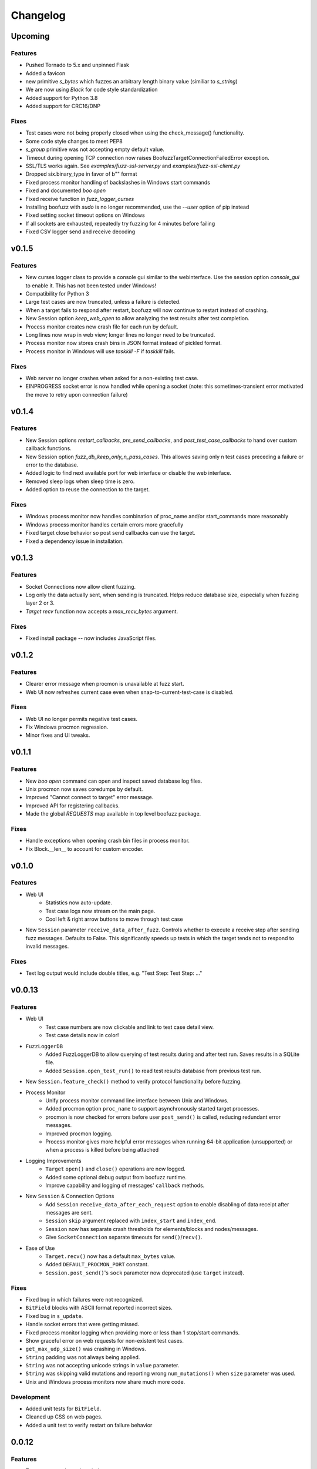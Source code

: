 Changelog
=========

Upcoming
--------
Features
^^^^^^^^
- Pushed Tornado to 5.x and unpinned Flask
- Added a favicon
- new primitive `s_bytes` which fuzzes an arbitrary length binary value (similiar to `s_string`)
- We are now using `Black` for code style standardization
- Added support for Python 3.8
- Added support for CRC16/DNP

Fixes
^^^^^
- Test cases were not being properly closed when using the check_message() functionality.
- Some code style changes to meet PEP8
- `s_group` primitive was not accepting empty default value.
- Timeout during opening TCP connection now raises BoofuzzTargetConnectionFailedError exception.
- SSL/TLS works again. See `examples/fuzz-ssl-server.py` and `examples/fuzz-ssl-client.py`
- Dropped six.binary_type in favor of b"" format
- Fixed process monitor handling of backslashes in Windows start commands
- Fixed and documented `boo open`
- Fixed receive function in `fuzz_logger_curses`
- Installing boofuzz with `sudo` is no longer recommended, use the `--user` option of pip instead
- Fixed setting socket timeout options on Windows
- If all sockets are exhausted, repeatedly try fuzzing for 4 minutes before failing
- Fixed CSV logger send and receive decoding

v0.1.5
------
Features
^^^^^^^^
- New curses logger class to provide a console gui similar to the webinterface. Use the session option `console_gui` to enable it.
  This has not been tested under Windows!
- Compatibility for Python 3
- Large test cases are now truncated, unless a failure is detected.
- When a target fails to respond after restart, boofuzz will now continue to restart instead of crashing.
- New Session option `keep_web_open` to allow analyzing the test results after test completion.
- Process monitor creates new crash file for each run by default.
- Long lines now wrap in web view; longer lines no longer need to be truncated.
- Process monitor now stores crash bins in JSON format instead of pickled format.
- Process monitor in Windows will use `taskkill -F` if `taskkill` fails.

Fixes
^^^^^
- Web server no longer crashes when asked for a non-existing test case.
- EINPROGRESS socket error is now handled while opening a socket (note: this sometimes-transient error motivated the move to retry upon connection failure)

v0.1.4
------
Features
^^^^^^^^
- New Session options `restart_callbacks`, `pre_send_callbacks`, and `post_test_case_callbacks` to hand over custom callback functions.
- New Session option `fuzz_db_keep_only_n_pass_cases`. This allowes saving only n test cases preceding a failure or error to the database.
- Added logic to find next available port for web interface or disable the web interface.
- Removed sleep logs when sleep time is zero.
- Added option to reuse the connection to the target.

Fixes
^^^^^
- Windows process monitor now handles combination of proc_name and/or start_commands more reasonably
- Windows process monitor handles certain errors more gracefully
- Fixed target close behavior so post send callbacks can use the target.
- Fixed a dependency issue in installation.


v0.1.3
------
Features
^^^^^^^^
- Socket Connections now allow client fuzzing.
- Log only the data actually sent, when sending is truncated. Helps reduce database size, especially when fuzzing layer 2 or 3.
- `Target` `recv` function now accepts a `max_recv_bytes` argument.

Fixes
^^^^^
- Fixed install package -- now includes JavaScript files.

v0.1.2
------
Features
^^^^^^^^
- Clearer error message when procmon is unavailable at fuzz start.
- Web UI now refreshes current case even when snap-to-current-test-case is disabled.

Fixes
^^^^^
- Web UI no longer permits negative test cases.
- Fix Windows procmon regression.
- Minor fixes and UI tweaks.

v0.1.1
------
Features
^^^^^^^^
- New `boo open` command can open and inspect saved database log files.
- Unix procmon now saves coredumps by default.
- Improved "Cannot connect to target" error message.
- Improved API for registering callbacks.
- Made the global `REQUESTS` map available in top level boofuzz package.

Fixes
^^^^^
- Handle exceptions when opening crash bin files in process monitor.
- Fix Block.__len__ to account for custom encoder.

v0.1.0
------
Features
^^^^^^^^
- Web UI
    - Statistics now auto-update.
    - Test case logs now stream on the main page.
    - Cool left & right arrow buttons to move through test case
- New ``Session`` parameter ``receive_data_after_fuzz``. Controls whether to execute a receive step after sending
  fuzz messages. Defaults to False. This significantly speeds up tests in which the target tends not to respond to
  invalid messages.

Fixes
^^^^^
- Text log output would include double titles, e.g. "Test Step: Test Step: ..."

v0.0.13
-------
Features
^^^^^^^^
- Web UI
    - Test case numbers are now clickable and link to test case detail view.
    - Test case details now in color!
- ``FuzzLoggerDB``
    - Added FuzzLoggerDB to allow querying of test results during and after test run. Saves results in a SQLite file.
    - Added ``Session.open_test_run()`` to read test results database from previous test run.
- New ``Session.feature_check()`` method to verify protocol functionality before fuzzing.
- Process Monitor
    - Unify process monitor command line interface between Unix and Windows.
    - Added procmon option ``proc_name`` to support asynchronously started target processes.
    - procmon is now checked for errors before user ``post_send()`` is called, reducing redundant error messages.
    - Improved procmon logging.
    - Process monitor gives more helpful error messages when running 64-bit application (unsupported) or when a process is
      killed before being attached
- Logging Improvements
    - ``Target`` ``open()`` and ``close()`` operations are now logged.
    - Added some optional debug output from boofuzz runtime.
    - Improve capability and logging of messages' ``callback`` methods.
- New ``Session`` & Connection Options
    - Add ``Session`` ``receive_data_after_each_request`` option to enable disabling of data receipt after messages are sent.
    - ``Session`` ``skip`` argument replaced with ``index_start`` and ``index_end``.
    - ``Session`` now has separate crash thresholds for elements/blocks and nodes/messages.
    - Give ``SocketConnection`` separate timeouts for ``send()``/``recv()``.
- Ease of Use
    - ``Target.recv()`` now has a default ``max_bytes`` value.
    - Added ``DEFAULT_PROCMON_PORT`` constant.
    - ``Session.post_send()``'s ``sock`` parameter now deprecated (use ``target`` instead).


Fixes
^^^^^
- Fixed bug in which failures were not recognized.
- ``BitField`` blocks with ASCII format reported incorrect sizes.
- Fixed bug in ``s_update``.
- Handle socket errors that were getting missed.
- Fixed process monitor logging when providing more or less than 1 stop/start commands.
- Show graceful error on web requests for non-existent test cases.
- ``get_max_udp_size()`` was crashing in Windows.
- ``String`` padding was not always being applied.
- ``String`` was not accepting unicode strings in ``value`` parameter.
- ``String`` was skipping valid mutations and reporting wrong ``num_mutations()`` when ``size`` parameter was used.
- Unix and Windows process monitors now share much more code.

Development
^^^^^^^^^^^
- Added unit tests for ``BitField``.
- Cleaned up CSS on web pages.
- Added a unit test to verify restart on failure behavior

0.0.12
------
Features
^^^^^^^^
- Test cases now have descriptive names
- Added Session methods to fuzz a test cae by name: ``fuzz_by_name`` and ``fuzz_single_node_by_path``

Fixes
^^^^^
- Fixed test case numbers when using ``fuzz_single_case``

0.0.11
------
Features
^^^^^^^^
-  Set Session ``check_data_received_each_request`` to False to disable receive after send.

Fixes
^^^^^
-  Dosctring format fixes.

0.0.10
------
Features
^^^^^^^^
-  Add Session ignore_connection_reset parameter to suppress ECONNRESET errors.
-  Add Session ignore_connection_aborted parameter to suppress ECONNABORTED errors.

Fixes
^^^^^
-  Fix Session class docstring formats.

0.0.9
-----
Features
^^^^^^^^
-  ``s_size`` is now fuzzable by default.
-  Add new s_fuzz_list primitive to read fuzz value from files.
-  Add new FuzzLoggerCsv to write log in CSV format 

Fixes
^^^^^
-  Fixed: Add missing dummy value for custom checksum, allowing recursive uses of length/checksum (issue #107)

0.0.8
-----
Features
^^^^^^^^
-  Console output - now with colors!
-  process_monitor_unix.py: added option to move coredumps for later analysis.
-  The process monitor (procmon) now tracks processes by PID by default rather than searching by name. Therefore,
   stop_commands and proc_name are no longer required.
-  SIGINT (AKA Ctrl+C) now works to close both boofuzz and process_monitor.py (usually).
-  Made Unix procmon more compatible with Windows.
-  Improved procmon debugger error handling, e.g., when running 64-bit apps.
-  Windows procmon now runs even if pydbg fails.
-  Added ``--help`` parameter to process monitor.
-  Target class now takes ``procmon`` and ``procmon_options`` in constructor.
-  Added example fuzz scripts.

Fixes
^^^^^
-  SIGINT (AKA Ctrl+C) now works to close both boofuzz and process_monitor.py (usually).
-  Fixed: The pedrpc module was not being properly included in imports.
-  Made process_monitor.py ``--crash_bin`` optional (as documented).
-  Improved procmon behavior when certain parameters aren't given.
-  Improved procmon error handling.
-  Fixed a bug in which the procmon would not properly restart a target that had failed without crashing.

0.0.7
-----
Features
^^^^^^^^
-  Added several command injection strings from fuzzdb.
-  Blocks can now be created and nested using ``with s_block("my-block"):``

Fixes
^^^^^
-  Fixed pydot import error message

0.0.6
-----
Features
^^^^^^^^
-  Added ``Request.original_value()`` function to render the request as if it were not fuzzed.
   This will help enable reuse of a fuzz definition to generate valid requests.
-  ``SocketConnection`` can now send and receive UDP broadcast packets using the ``udp_broadcast`` constructor
   parameter.
-  ``Target.recv()`` now logs an entry before receiving data, in order to help debug receiving issues.

Fixes
^^^^^
-  Maximum UDP payload value was incorrect, causing crashes for tests running over UDP. It now works on some systems,
   but the maximum value may be too high for systems that set it lower than the maximum possible value, 65507.
-  ``SocketConnection`` class now handles more send and receive errors:  ``ECONNABORTED``, ``ECONNRESET``,
   ``ENETRESET``, and ``ETIMEDOUT``.
-  Fixed setup.py to not include superfluous packages.

Development
^^^^^^^^^^^
-  Added two exceptions: ``BoofuzzTargetConnectionReset`` and ``BoofuzzTargetConnectionAborted``.
-  These two exceptions are handled in ``sessions.py`` and may be thrown by any ``ITargetConnection`` implementation.

0.0.5
-----
Fixes
^^^^^
-  Boofuzz now properly reports crashes detected by the process monitor. It was calling log_info instead of log_fail.
-  Boofuzz will no longer crash, but will rather give a helpful error message, if the target refuses socket connections.
-  Add utils/crash_binning.py to boofuzz/utils, avoiding import errors.
-  Fix procmon argument processing bug.
-  Fix typos in INSTALL.rst.

0.0.4
-----
-  Add Gitter badge to README.
-  Add default sleep_time and fuzz_data_logger for Session to simplify boilerplate.

0.0.3
-----
-  Fixed deployment from 0.0.2.
-  Simplify CONTRIBUTING.rst for automated deployment.
-  tox no longer runs entirely as sudo. The sudo has been moved into tox.ini and is more fine-grained.
-  Reduced default ``Session.__init__`` ``restart_sleep_time`` from 5 minutes to 5 seconds.

0.0.2
-----
Continuous deployment with Travis.

Development
^^^^^^^^^^^
-  Added build and PyPI badges.
-  Added CONTRIBUTING.rst.
-  check-manifest now runs in automated build.
-  Travis now deploys to PyPI!

0.0.1-dev5
----------
Development
^^^^^^^^^^^
-  Tests now run on tox.
-  Added Google Groups and Twitter link.

0.0.1-dev4
----------

Fixes
^^^^^
-  Missing property setters in ``boofuzz.request.Request`` now implemented.
-  Unit tests now pass on Windows.
-  Fixed wheel build issue; boofuzz subpackages were missing.

0.0.1-dev3
----------

Fixes
^^^^^
-  Session constructor param ``session_filename`` is now optional.

0.0.1-dev2
----------
New features
^^^^^^^^^^^^

-  Now on PyPI! ``pip install boofuzz``
-  API is now centralized so all classes are available at top level
   ``boofuzz.*``

   -  This makes it way easier to use. Everything can be used like
      ``boofuzz.MyClass`` instead of ``boofuzz.my_file.MyClass``.

-  Added ``EzOutletReset`` class to support restarting devices using an
   ezOutlet EZ-11b.

Backwards-incompatible
^^^^^^^^^^^^^^^^^^^^^^

-  Target now only takes an ``ITargetConnection``. This separates
   responsibilities and makes our code more flexible with different
   kinds of connections.

Fixes
^^^^^

-  Bugs fixed:

   -  ``helpers.udp_checksum`` was failing with oversized messages.
   -  Missing install requirements.
   -  Grammar and spelling.
   -  ``setup.py`` was previously installing around five mostly unwanted
      packages. Fixed.
   -  Removed deprecated unit tests.
   -  Removed overly broad exception handling in Session.
   -  ``Checksum.render()`` for UDP was not handling dependencies
      properly.

Back-end Improvements
^^^^^^^^^^^^^^^^^^^^^

This section took the most work. It has the least visible impact, but
all of the refactors enable new features, fixes, and unit tests.

-  Primitives and Blocks:

   -  Created ``IFuzzable`` which properly defines interface for
      ``Block``, ``Request``, and all ``BasePrimitive`` classes.
   -  Made effectively private members actually private.
   -  Eliminated ``exhaust()`` function. It was used only once and was
      primarily a convoluted break statement. Now it's gone. :)
   -  Split all block and primitive classes into separate files.

-  Many Unit tests added.

Other
^^^^^

-  Continuous integration with Travis is running!
-  Doc organization improvements.
-  Can now install with extras ``[dev]``

Initial Development Release - 0.0.1-dev1
----------------------------------------


-  Much easier install experience!
-  Support for arbitrary communications mediums.

   -  Added serial communications support.
   -  Improved sockets to fuzz at Ethernet and IP layers.

-  Extensible instrumentation/failure detection.
-  Better recording of test data.

   -  Records all sent and received data
   -  Records errors in human-readable format, in same place as
      sent/received data.

-  Improved functionality in checksum blocks.
-  Self-referential size and checksum blocks now work.
-  ``post_send`` callbacks can now check replies and log failures.
-  Far fewer bugs.
-  Numerous refactors within framework code.
